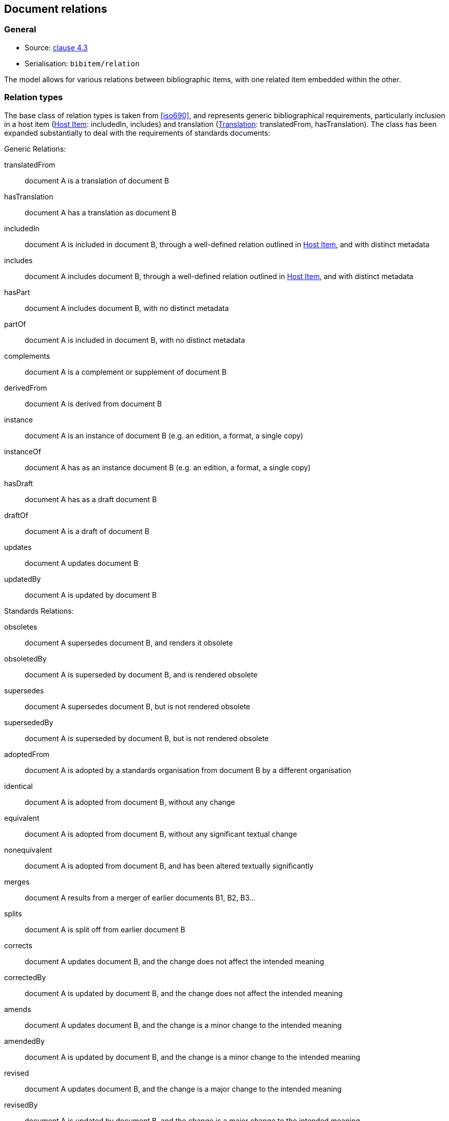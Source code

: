 
[[docrelations]]
== Document relations

=== General

* Source: <<iso690,clause 4.3>>
* Serialisation: `bibitem/relation`

The model allows for various relations between bibliographic items, with one
related item embedded within the other.

=== Relation types

The base class of relation types is taken from <<iso690>>, and represents
generic bibliographical requirements, particularly inclusion in a host item (<<host-item>>:
includedIn, includes) and translation (<<translation>>: translatedFrom, hasTranslation).
The class has been expanded substantially to deal with the requirements of standards
documents:

Generic Relations:

translatedFrom:: document A is a translation of document B
hasTranslation:: document A has a translation as document B
includedIn:: document A is included in document B, through a well-defined relation outlined in <<host-item>>, and with distinct metadata
includes:: document A includes document B, through a well-defined relation outlined in <<host-item>>, and with distinct metadata
hasPart:: document A includes document B, with no distinct metadata
partOf:: document A is included in document B, with no distinct metadata
complements:: document A is a complement or supplement of document B
derivedFrom:: document A is derived from document B
instance:: document A is an instance of document B (e.g. an edition, a format, a single copy)
instanceOf:: document A has as an instance document B (e.g. an edition, a format, a single copy)
hasDraft:: document A has as a draft document B
draftOf:: document A is a draft of document B
updates:: document A updates document B
updatedBy:: document A is updated by document B

Standards Relations:

obsoletes:: document A supersedes document B, and renders it obsolete
obsoletedBy:: document A is superseded by document B, and is rendered obsolete
supersedes:: document A supersedes document B, but is not rendered obsolete
supersededBy:: document A is superseded by document B, but is not rendered obsolete
adoptedFrom:: document A is adopted by a standards organisation from document B by a different organisation
identical:: document A is adopted from document B, without any change
equivalent:: document A is adopted from document B, without any significant textual change
nonequivalent:: document A is adopted from document B, and has been altered textually significantly
merges:: document A results from a merger of earlier documents B1, B2, B3...
splits:: document A is split off from earlier document B
corrects:: document A updates document B, and the change does not affect the intended meaning
correctedBy:: document A is updated by document B, and the change does not affect the intended meaning
amends:: document A updates document B, and the change is a minor change to the intended meaning
amendedBy:: document A is updated by document B, and the change is a minor change to the intended meaning
revised:: document A updates document B, and the change is a major change to the intended meaning
revisedBy:: document A is updated by document B, and the change is a major change to the intended meaning

[[host-item]]
=== Host Item

Of the bibliographic types identified in <<bibtype>>, "incollection",
"inproceedings", and "inbook" are all inherently related to a host item. Other types
also potentially involve
relations with host items; for example, the relation between a record track and
a record, or a broadcast segment and a broadcast show. The relation between host
item and contained item is modelled through "includedIn".

The relation between any two items optionally includes a locality element, which indicates
which part of the first item is related to the second. (For example, which part
of the first item is superseded by the second.) The locality in the
relation element can be used with "includedIn" relations, to indicate the extent
of the
contained item within the host item; but for consistency, it is preferable to
use the `extent` element in the contained item, which has the same meaning.

The expected relations between host and contained items are as follows:

|===
|Host |Contained

|book, booklet, manual, techreport|incollection (if has its own title—autonomous item), inbook (if it does not have its
own title—e.g. numbered chapter, page span)
|journal |article
|proceedings, conference |inproceedings
|thesis, standard, patent |inbook
|map |map
|electronic resource |electronic resource
|broadcast |broadcast
|music |music
|graphic work|graphic work
|film |film
|video |video
|===

In general: text-based resources have components that can be considered a different kind of
resource; components of non-textual resources are considered to be of the same
type as their host.

====
Ramsey, J. K., & McGrew, W. C. (2005). Object play in great apes: Studies in nature and captivity.
In A. D. Pellegrini & P. K. Smith (Eds.), _The nature of play: Great apes and humans_
(pp. 89-112). New York, NY: Guilford Press.

Dispreferred extent encoding:
[source,xml]
--
<bibitem type="incollection">
  <title>Object play in great apes: Studies in nature and captivity</title>
  <date type="published"><on>2005</on></date>
  <contributor>
    <role type="author"/>
    <person>
      <name>
        <surname>Ramsey</surname>
        <initials>J. K.</initials>
      </name>
    </person>
  </contributor>
  <contributor>
    <role type="author"/>
    <person>
      <name>
        <surname>McGrew</surname>
        <initials>W. C.</initials>
      </name>
    </person>
  </contributor>
  <relation type="includedIn">
    <bibitem>
      <title>The nature of play: Great apes and humans</title>
      <contributor>
        <role type="editor"/>
        <person>
          <name>
            <surname>Pellegrini</surname>
            <initials>A. D.</initials>
          </name>
        </person>
      </contributor>
      <contributor>
        <role type="editor"/>
        <person>
          <name>
            <surname>Smith</surname>
            <initials>P. K.</initials>
          </name>
        </person>
      </contributor>
      <contributor>
        <role type="publisher"/>
        <organization>
          <name>Guilford Press</name>
        </organization>
      </contributor>
      <place>New York, NY</place>
    </bibitem>
    <locality type="page">
      <referenceFrom>89</referenceFrom>
      <referenceTo>112</referenceTo>
    </locality>
  </relation>
</bibitem>
--

Preferred extent encoding:
[source,xml]
--
<bibitem type="incollection">
  <title>Object play in great apes: Studies in nature and captivity</title>
  <date type="published"><on>2005</on></date>
  <contributor>
    <role type="author"/>
    <person>
      <name>
        <surname>Ramsey</surname>
        <initials>J. K.</initials>
      </name>
    </person>
  </contributor>
  <contributor>
    <role type="author"/>
    <person>
      <name>
        <surname>McGrew</surname>
        <initials>W. C.</initials>
      </name>
    </person>
  </contributor>
  <relation type="includedIn">
    <bibitem>
      <title>The nature of play: Great apes and humans</title>
      <contributor>
        <role type="editor"/>
        <person>
          <name>
            <surname>Pellegrini</surname>
            <initials>A. D.</initials>
          </name>
        </person>
      </contributor>
      <contributor>
        <role type="editor"/>
        <person>
          <name>
            <surname>Smith</surname>
            <initials>P. K.</initials>
          </name>
        </person>
      </contributor>
      <contributor>
        <role type="publisher"/>
        <organization>
          <name>Guilford Press</name>
        </organization>
      </contributor>
      <place>New York, NY</place>
    </bibitem>
  </relation>
  <extent type="page">
    <referenceFrom>89</referenceFrom>
    <referenceTo>112</referenceTo>
  </extent>
</bibitem>
--
====

====
Sigur Rós.
Untitled [Vaka]. In: _( )_ [compact disc]. Track 1.
Mosfellsbær: Sundlaugin, 2002.

[source,xml]
--
<bibitem type="music">
  <title>Untitled</title>
  <title type="unofficial">Vaka</title>
  <date type="published"><on>2002</on></date>
  <contributor>
    <role type="author">composer</role>
    <organization><name>Sigur Rós</name></organization>
  </contributor>
  <medium>
    <form>compact disc</form>
  </medium>
  <relation type="includedIn">
    <bibitem>
      <title>( )</title>
      <contributor>
        <role type="author">composer</role>
        <organization><name>Sigur Rós</name></organization>
      </contributor>
      <contributor>
        <role type="publisher"/>
        <organization><name>Sundlaugin</name></organization>
      </contributor>
      <place>Mosfellsbær, Iceland</place>
    </bibitem>
    <locality type="track">
      <referenceFrom>1</referenceFrom>
    </locality>
  </relation>
</bibitem>
--
====

[[translation]]
=== Translation

Translations are items derived from an item in a different language. Typically
in bibliographies, the details of the source item are not provided for a
translation, outside of the original author, and possibly the date of
publication and the source language title of the original title. If the
information about the source item is limited to these, no relation need be
invoked in the title: the source title can be modelled as an original title
variant (<<alt-title>>); the author differentiated from the translator as
creators (<<creator-selection>>); and the date of authorship differentiated
from the date of translation (<<date>>: `date[@type = "created"]` vs
`date[@type = "adapted"]`).

However, if any further details of the source item need to be provided (e.g.
source language: <<iso690,clause 4.11>>), they should be modelled through an
overt relationship between the source item and the translation.

====
PRUS, Bolesław. 1912 [1895–1896]. _La Faraono_ [Faraon]. Translated
by Kabe (pseud. of Kazimierz BEIN). 2nd revised edition.
Paris: Hachette.

Single work representation:
[source,xml]
--
<bibitem type="book">
  <title lang="eo">La Faraono</title>
  <title type="original" lang="pl">Faraon</title>
  <date type="created"><from>1895</from><to>1896</to></date>
  <date type="adapted"><on>1907</on></date>
  <date type="published"><on>1912</on></date>
  <contributor>
    <role type="author"/>
    <person>
      <name>
        <surname>Prus</surname>
        <forename>Bolesław</forename>
      </name>
    </person>
  </contributor>
  <contributor>
    <role type="translator"/>
    <person>
      <name>
        <completename>Kabe</completename>
        <note>pseud. of Kazimierz Bein</note>
      </name>
    </person>
  </contributor>
  <contributor>
    <role type="publisher"/>
    <organization>
      <name>Hachette</name>
    </organization>
  </contributor>
  <edition>2nd revised edition</edition>
  <language>eo</language>
  <place>Paris</place>
</bibitem>

Related work representation:
[source,xml]
--
<bibitem type="book">
  <title lang="eo">La Faraono</title>
  <date type="adapted"><on>1907</on></date>
  <date type="published"><on>1912</on></date>
  <contributor>
    <role type="author"/>
    <person>
      <name>
        <surname>Prus</surname>
        <forename>Bolesław</forename>
      </name>
    </person>
  </contributor>
  <contributor>
    <role type="translator"/>
    <person>
      <name>
        <completename>Kabe</completename>
        <note>pseud. of Kazimierz Bein</note>
      </name>
    </person>
  </contributor>
  <contributor>
    <role type="publisher"/>
    <organization>
      <name>Hachette</name>
    </organization>
  </contributor>
  <edition>2nd revised edition</edition>
  <language>eo</language>
  <relation type="translatedFrom">
    <title type="original" lang="pl">Faraon</title>
    <date type="created"><from>1894</from><to>1895</to></date>
    <date type="published"><from>1895</from><to>1896</to></date>
    <contributor>
     <role type="author"/>
     <person>
       <name>
         <surname>Prus</surname>
         <forename>Bolesław</forename>
       </name>
     </person>
    </contributor>
    <contributor>
      <role type="publisher"/>
      <organization>
        <name>Tygodnik Ilustrowany</name>
      </organization>
    </contributor>
    <language>pl</language>
    <place>Warsaw</place>
  </relation>
  <place>Paris</place>
</bibitem>
--
====

====
Demosthenes. _Speeches 50-59_. Translated from the Greek by
Victor BERS. Austin: University of Texas Press, 2003.

[source,xml]
--
<bibitem type="book">
  <title>Speeches 50-59</title>
  <date type="published"><on>2003</on></date>
  <contributor>
    <role type="author"/>
    <person>
      <name>
        <completename>Demosthenes</completename>
      </name>
    </person>
  </contributor>
  <contributor>
    <role type="translator"/>
    <person>
      <name>
        <surname>Bers</surname>
        <initials>Victor</initials>
      </name>
    </person>
  </contributor>
  <contributor>
    <role type="publisher"/>
    <organization>
      <name>University of Texas Press</name>
    </organization>
  </contributor>
  <language>en</language>
  <relation type="translatedFrom">
    <bibitem>
      <title>Speeches 50-59</title>
      <language>grc</language>
    </bibitem>
  </relation>
  <place>Austin</place>
</bibitem>
--
====

